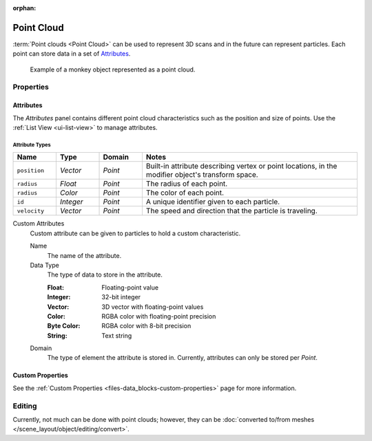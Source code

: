 :orphan:

.. _bpy.ops.object.pointcloud:

***********
Point Cloud
***********

:term:`Point clouds <Point Cloud>` can be used to represent 3D scans and
in the future can represent particles. Each point can store data in a set of `Attributes`_.

.. figure:: /images/modeling_point-cloud_example.png

   Example of a monkey object represented as a point cloud.


Properties
==========

Attributes
----------

The *Attributes* panel contains different point cloud characteristics such as the position and size of points.
Use the :ref:`List View <ui-list-view>` to manage attributes.


Attribute Types
^^^^^^^^^^^^^^^

.. seealso::

   See :ref:`geometry-nodes_builtin-attributes` for information about common attributes.

.. list-table::
   :widths: 10 10 10 50
   :header-rows: 1

   * - Name
     - Type
     - Domain
     - Notes

   * - ``position``
     - *Vector*
     - *Point*
     - Built-in attribute describing vertex or point locations, in the modifier object's transform space.

   * - ``radius``
     - *Float*
     - *Point*
     - The radius of each point.

   * - ``radius``
     - *Color*
     - *Point*
     - The color of each point.

   * - ``id``
     - *Integer*
     - *Point*
     - A unique identifier given to each particle.

   * - ``velocity``
     - *Vector*
     - *Point*
     - The speed and direction that the particle is traveling.

Custom Attributes
   Custom attribute can be given to particles to hold a custom characteristic.

   Name
      The name of the attribute.
   Data Type
      The type of data to store in the attribute.

      :Float: Floating-point value
      :Integer: 32-bit integer
      :Vector: 3D vector with floating-point values
      :Color: RGBA color with floating-point precision
      :Byte Color: RGBA color with 8-bit precision
      :String: Text string

   Domain
      The type of element the attribute is stored in.
      Currently, attributes can only be stored per *Point*.


Custom Properties
-----------------

See the :ref:`Custom Properties <files-data_blocks-custom-properties>` page for more information.


Editing
=======

Currently, not much can be done with point clouds; however,
they can be :doc:`converted to/from meshes </scene_layout/object/editing/convert>`.

